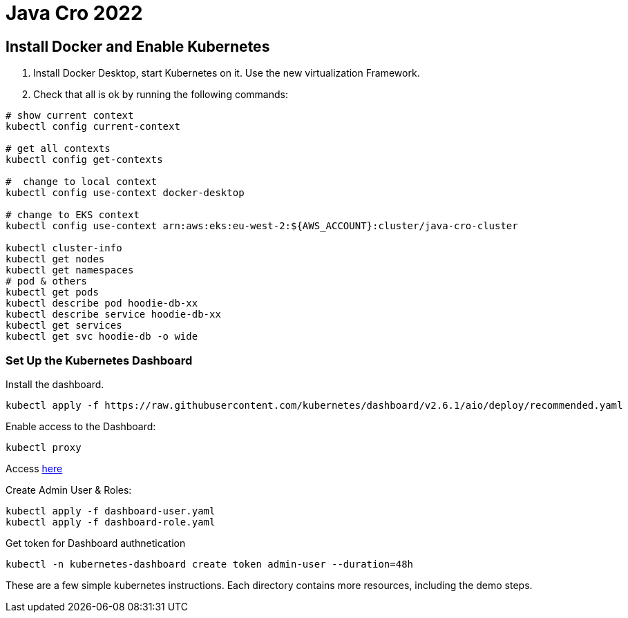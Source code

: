 = Java Cro 2022

== Install Docker and Enable Kubernetes

1. Install Docker Desktop, start Kubernetes on it. Use the new virtualization Framework.
2. Check that all is ok by running the following commands:
[source]
----
# show current context
kubectl config current-context

# get all contexts
kubectl config get-contexts

#  change to local context
kubectl config use-context docker-desktop

# change to EKS context
kubectl config use-context arn:aws:eks:eu-west-2:${AWS_ACCOUNT}:cluster/java-cro-cluster

kubectl cluster-info
kubectl get nodes
kubectl get namespaces
# pod & others
kubectl get pods
kubectl describe pod hoodie-db-xx
kubectl describe service hoodie-db-xx
kubectl get services
kubectl get svc hoodie-db -o wide
----

=== Set Up the Kubernetes Dashboard

Install the dashboard.
[source]
----
kubectl apply -f https://raw.githubusercontent.com/kubernetes/dashboard/v2.6.1/aio/deploy/recommended.yaml

----

Enable access to the Dashboard:

[source]
----
kubectl proxy
----

Access http://localhost:8001/api/v1/namespaces/kubernetes-dashboard/services/https:kubernetes-dashboard:/proxy[here]

Create Admin User & Roles:

[source]
----
kubectl apply -f dashboard-user.yaml
kubectl apply -f dashboard-role.yaml
----

Get token for Dashboard authnetication

[source]
----
kubectl -n kubernetes-dashboard create token admin-user --duration=48h
----

These are a few simple kubernetes instructions. Each directory contains more resources, including the demo steps.